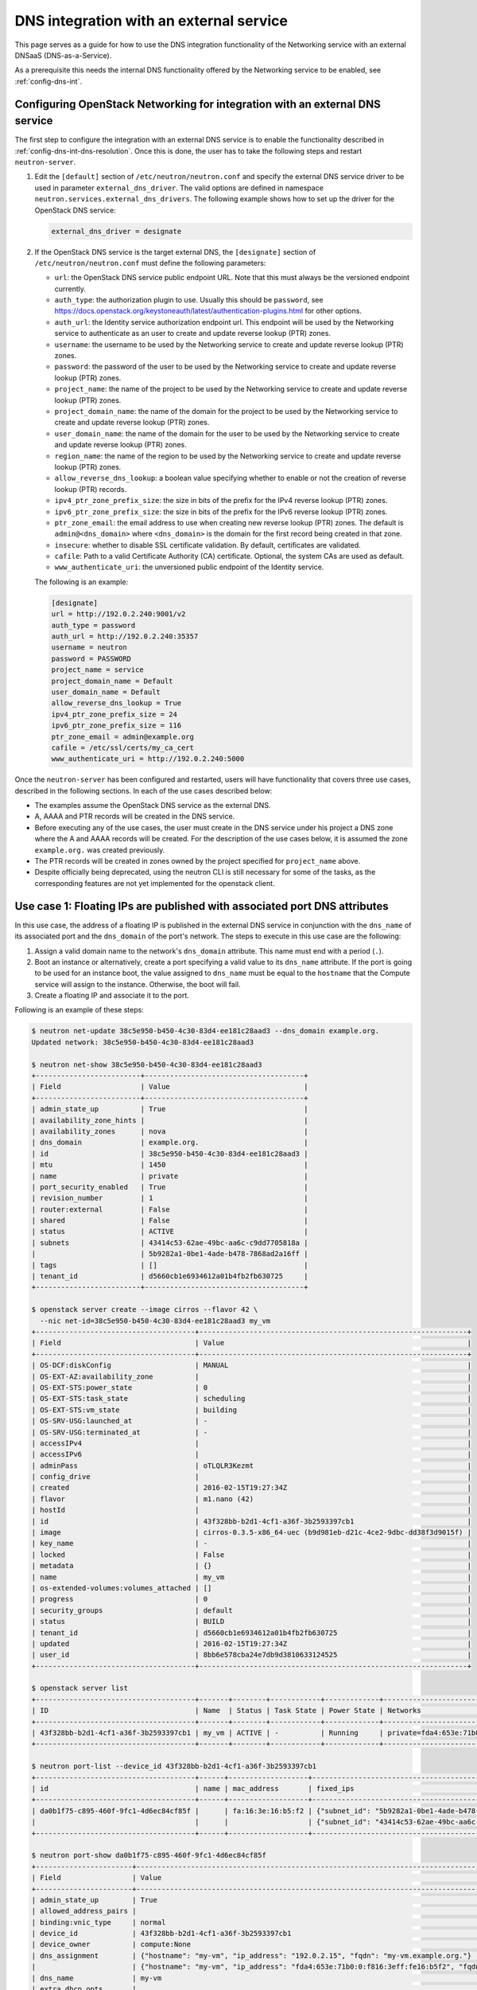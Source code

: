 .. _config-dns-int-ext-serv:

========================================
DNS integration with an external service
========================================

This page serves as a guide for how to use the DNS integration functionality of
the Networking service with an external DNSaaS (DNS-as-a-Service).

As a prerequisite this needs the internal DNS functionality offered by the
Networking service to be enabled, see :ref:`config-dns-int`.

Configuring OpenStack Networking for integration with an external DNS service
-----------------------------------------------------------------------------

The first step to configure the integration with an external DNS service is to
enable the functionality described in :ref:`config-dns-int-dns-resolution`.
Once this is done, the user has to take the following steps and restart
``neutron-server``.

#. Edit the ``[default]`` section of ``/etc/neutron/neutron.conf`` and specify
   the external DNS service driver to be used in parameter
   ``external_dns_driver``. The valid options are defined in namespace
   ``neutron.services.external_dns_drivers``. The following example shows how
   to set up the driver for the OpenStack DNS service:

   .. code-block:: console

      external_dns_driver = designate

#. If the OpenStack DNS service is the target external DNS, the ``[designate]``
   section of ``/etc/neutron/neutron.conf`` must define the following
   parameters:

   * ``url``: the OpenStack DNS service public endpoint URL. Note that
     this must always be the versioned endpoint currently.
   * ``auth_type``: the authorization plugin to use.
     Usually this should be ``password``, see
     https://docs.openstack.org/keystoneauth/latest/authentication-plugins.html
     for other options.
   * ``auth_url``: the Identity service authorization endpoint url.
     This endpoint will be used by the Networking service to authenticate as an
     user to create and update reverse lookup (PTR) zones.
   * ``username``: the username to be used by the Networking service to
     create and update reverse lookup (PTR) zones.
   * ``password``: the password of the user to be used by the
     Networking service to create and update reverse lookup (PTR) zones.
   * ``project_name``: the name of the project to be used by the
     Networking service to create and update reverse lookup (PTR) zones.
   * ``project_domain_name``: the name of the domain for the project to be used by the
     Networking service to create and update reverse lookup (PTR) zones.
   * ``user_domain_name``: the name of the domain for the user to be used by the
     Networking service to create and update reverse lookup (PTR) zones.
   * ``region_name``: the name of the region to be used by the
     Networking service to create and update reverse lookup (PTR) zones.
   * ``allow_reverse_dns_lookup``: a boolean value specifying whether to enable
     or not the creation of reverse lookup (PTR) records.
   * ``ipv4_ptr_zone_prefix_size``: the size in bits of the prefix for the IPv4
     reverse lookup (PTR) zones.
   * ``ipv6_ptr_zone_prefix_size``: the size in bits of the prefix for the IPv6
     reverse lookup (PTR) zones.
   * ``ptr_zone_email``: the email address to use when creating new reverse
     lookup (PTR) zones. The default is ``admin@<dns_domain>`` where ``<dns_domain>``
     is the domain for the first record being created in that zone.
   * ``insecure``: whether to disable SSL certificate validation. By default, certificates
     are validated.
   * ``cafile``: Path to a valid Certificate Authority (CA) certificate.
     Optional, the system CAs are used as default.
   * ``www_authenticate_uri``: the unversioned public endpoint of the Identity service.

   The following is an example:

   .. code-block:: console

      [designate]
      url = http://192.0.2.240:9001/v2
      auth_type = password
      auth_url = http://192.0.2.240:35357
      username = neutron
      password = PASSWORD
      project_name = service
      project_domain_name = Default
      user_domain_name = Default
      allow_reverse_dns_lookup = True
      ipv4_ptr_zone_prefix_size = 24
      ipv6_ptr_zone_prefix_size = 116
      ptr_zone_email = admin@example.org
      cafile = /etc/ssl/certs/my_ca_cert
      www_authenticate_uri = http://192.0.2.240:5000


Once the ``neutron-server`` has been configured and restarted, users will have
functionality that covers three use cases, described in the following sections.
In each of the use cases described below:

* The examples assume the OpenStack DNS service as the external DNS.
* A, AAAA and PTR records will be created in the DNS service.
* Before executing any of the use cases, the user must create in the DNS
  service under his project a DNS zone where the A and AAAA records will be
  created. For the description of the use cases below, it is assumed the zone
  ``example.org.`` was created previously.
* The PTR records will be created in zones owned by the project specified
  for ``project_name`` above.
* Despite officially being deprecated, using the neutron CLI is still necessary
  for some of the tasks, as the corresponding features are not yet implemented
  for the openstack client.

Use case 1: Floating IPs are published with associated port DNS attributes
--------------------------------------------------------------------------

In this use case, the address of a floating IP is published in the external
DNS service in conjunction with the ``dns_name`` of its associated port and the
``dns_domain`` of the port's network. The steps to execute in this use case are
the following:

#. Assign a valid domain name to the network's ``dns_domain`` attribute. This
   name must end with a period (``.``).
#. Boot an instance or alternatively, create a port specifying a valid value to
   its ``dns_name`` attribute. If the port is going to be used for an instance
   boot, the value assigned to ``dns_name`` must be equal to the ``hostname``
   that the Compute service will assign to the instance. Otherwise, the boot
   will fail.
#. Create a floating IP and associate it to the port.

Following is an example of these steps:

.. code-block:: console

   $ neutron net-update 38c5e950-b450-4c30-83d4-ee181c28aad3 --dns_domain example.org.
   Updated network: 38c5e950-b450-4c30-83d4-ee181c28aad3

   $ neutron net-show 38c5e950-b450-4c30-83d4-ee181c28aad3
   +-------------------------+--------------------------------------+
   | Field                   | Value                                |
   +-------------------------+--------------------------------------+
   | admin_state_up          | True                                 |
   | availability_zone_hints |                                      |
   | availability_zones      | nova                                 |
   | dns_domain              | example.org.                         |
   | id                      | 38c5e950-b450-4c30-83d4-ee181c28aad3 |
   | mtu                     | 1450                                 |
   | name                    | private                              |
   | port_security_enabled   | True                                 |
   | revision_number         | 1                                    |
   | router:external         | False                                |
   | shared                  | False                                |
   | status                  | ACTIVE                               |
   | subnets                 | 43414c53-62ae-49bc-aa6c-c9dd7705818a |
   |                         | 5b9282a1-0be1-4ade-b478-7868ad2a16ff |
   | tags                    | []                                   |
   | tenant_id               | d5660cb1e6934612a01b4fb2fb630725     |
   +-------------------------+--------------------------------------+

   $ openstack server create --image cirros --flavor 42 \
     --nic net-id=38c5e950-b450-4c30-83d4-ee181c28aad3 my_vm
   +--------------------------------------+----------------------------------------------------------------+
   | Field                                | Value                                                          |
   +--------------------------------------+----------------------------------------------------------------+
   | OS-DCF:diskConfig                    | MANUAL                                                         |
   | OS-EXT-AZ:availability_zone          |                                                                |
   | OS-EXT-STS:power_state               | 0                                                              |
   | OS-EXT-STS:task_state                | scheduling                                                     |
   | OS-EXT-STS:vm_state                  | building                                                       |
   | OS-SRV-USG:launched_at               | -                                                              |
   | OS-SRV-USG:terminated_at             | -                                                              |
   | accessIPv4                           |                                                                |
   | accessIPv6                           |                                                                |
   | adminPass                            | oTLQLR3Kezmt                                                   |
   | config_drive                         |                                                                |
   | created                              | 2016-02-15T19:27:34Z                                           |
   | flavor                               | m1.nano (42)                                                   |
   | hostId                               |                                                                |
   | id                                   | 43f328bb-b2d1-4cf1-a36f-3b2593397cb1                           |
   | image                                | cirros-0.3.5-x86_64-uec (b9d981eb-d21c-4ce2-9dbc-dd38f3d9015f) |
   | key_name                             | -                                                              |
   | locked                               | False                                                          |
   | metadata                             | {}                                                             |
   | name                                 | my_vm                                                          |
   | os-extended-volumes:volumes_attached | []                                                             |
   | progress                             | 0                                                              |
   | security_groups                      | default                                                        |
   | status                               | BUILD                                                          |
   | tenant_id                            | d5660cb1e6934612a01b4fb2fb630725                               |
   | updated                              | 2016-02-15T19:27:34Z                                           |
   | user_id                              | 8bb6e578cba24e7db9d3810633124525                               |
   +--------------------------------------+----------------------------------------------------------------+

   $ openstack server list
   +--------------------------------------+-------+--------+------------+-------------+----------------------------------------------------------+------------+
   | ID                                   | Name  | Status | Task State | Power State | Networks                                                 | Image Name |
   +--------------------------------------+-------+--------+------------+-------------+----------------------------------------------------------+------------+
   | 43f328bb-b2d1-4cf1-a36f-3b2593397cb1 | my_vm | ACTIVE | -          | Running     | private=fda4:653e:71b0:0:f816:3eff:fe16:b5f2, 192.0.2.15 | cirros     |
   +--------------------------------------+-------+--------+------------+-------------+----------------------------------------------------------+------------+

   $ neutron port-list --device_id 43f328bb-b2d1-4cf1-a36f-3b2593397cb1
   +--------------------------------------+------+-------------------+-------------------------------------------------------------------------------------------------------------+
   | id                                   | name | mac_address       | fixed_ips                                                                                                   |
   +--------------------------------------+------+-------------------+-------------------------------------------------------------------------------------------------------------+
   | da0b1f75-c895-460f-9fc1-4d6ec84cf85f |      | fa:16:3e:16:b5:f2 | {"subnet_id": "5b9282a1-0be1-4ade-b478-7868ad2a16ff", "ip_address": "192.0.2.15"}                           |
   |                                      |      |                   | {"subnet_id": "43414c53-62ae-49bc-aa6c-c9dd7705818a", "ip_address": "fda4:653e:71b0:0:f816:3eff:fe16:b5f2"} |
   +--------------------------------------+------+-------------------+-------------------------------------------------------------------------------------------------------------+

   $ neutron port-show da0b1f75-c895-460f-9fc1-4d6ec84cf85f
   +-----------------------+-------------------------------------------------------------------------------------------------------------+
   | Field                 | Value                                                                                                       |
   +-----------------------+-------------------------------------------------------------------------------------------------------------+
   | admin_state_up        | True                                                                                                        |
   | allowed_address_pairs |                                                                                                             |
   | binding:vnic_type     | normal                                                                                                      |
   | device_id             | 43f328bb-b2d1-4cf1-a36f-3b2593397cb1                                                                        |
   | device_owner          | compute:None                                                                                                |
   | dns_assignment        | {"hostname": "my-vm", "ip_address": "192.0.2.15", "fqdn": "my-vm.example.org."}                             |
   |                       | {"hostname": "my-vm", "ip_address": "fda4:653e:71b0:0:f816:3eff:fe16:b5f2", "fqdn": "my-vm.example.org."}   |
   | dns_name              | my-vm                                                                                                       |
   | extra_dhcp_opts       |                                                                                                             |
   | fixed_ips             | {"subnet_id": "5b9282a1-0be1-4ade-b478-7868ad2a16ff", "ip_address": "192.0.2.15"}                           |
   |                       | {"subnet_id": "43414c53-62ae-49bc-aa6c-c9dd7705818a", "ip_address": "fda4:653e:71b0:0:f816:3eff:fe16:b5f2"} |
   | id                    | da0b1f75-c895-460f-9fc1-4d6ec84cf85f                                                                        |
   | mac_address           | fa:16:3e:16:b5:f2                                                                                           |
   | name                  |                                                                                                             |
   | network_id            | 38c5e950-b450-4c30-83d4-ee181c28aad3                                                                        |
   | port_security_enabled | True                                                                                                        |
   | revision_number       | 1                                                                                                           |
   | security_groups       | 1f0ddd73-7e3c-48bd-a64c-7ded4fe0e635                                                                        |
   | status                | ACTIVE                                                                                                      |
   | tags                  | []                                                                                                          |
   | tenant_id             | d5660cb1e6934612a01b4fb2fb630725                                                                            |
   +-----------------------+-------------------------------------------------------------------------------------------------------------+

   $ openstack recordset list example.org.
   +--------------------------------------+--------------------+------+-----------------------------------------------------------------------+--------+--------+
   | id                                   | name               | type | records                                                               | status | action |
   +--------------------------------------+--------------------+------+-----------------------------------------------------------------------+--------+--------+
   | a5fe696d-203f-4018-b0d8-590221adb513 | example.org.       | NS   | ns1.devstack.org.                                                     | ACTIVE | NONE   |
   | e7c05a5d-83a0-4fe5-8bd5-ab058a3326aa | example.org.       | SOA  | ns1.devstack.org. malavall.us.ibm.com. 1513767794 3532 600 86400 3600 | ACTIVE | NONE   |
   +--------------------------------------+--------------------+------+-----------------------------------------------------------------------+--------+--------+

   $ neutron floatingip-create 41fa3995-9e4a-4cd9-bb51-3e5424f2ff2a \
     --port_id da0b1f75-c895-460f-9fc1-4d6ec84cf85f
   Created a new floatingip:
   +---------------------+--------------------------------------+
   | Field               | Value                                |
   +---------------------+--------------------------------------+
   | dns_domain          |                                      |
   | dns_name            |                                      |
   | fixed_ip_address    | 192.0.2.15                           |
   | floating_ip_address | 198.51.100.4                         |
   | floating_network_id | 41fa3995-9e4a-4cd9-bb51-3e5424f2ff2a |
   | id                  | e78f6eb1-a35f-4a90-941d-87c888d5fcc7 |
   | port_id             | da0b1f75-c895-460f-9fc1-4d6ec84cf85f |
   | revision_number     | 1                                    |
   | router_id           | 970ebe83-c4a3-4642-810e-43ab7b0c2b5f |
   | status              | DOWN                                 |
   | tags                | []                                   |
   | tenant_id           | d5660cb1e6934612a01b4fb2fb630725     |
   +---------------------+--------------------------------------+

   $ openstack recordset list example.org.
   +--------------------------------------+--------------------+------+-----------------------------------------------------------------------+--------+--------+
   | id                                   | name               | type | records                                                               | status | action |
   +--------------------------------------+--------------------+------+-----------------------------------------------------------------------+--------+--------+
   | a5fe696d-203f-4018-b0d8-590221adb513 | example.org.       | NS   | ns1.devstack.org.                                                     | ACTIVE | NONE   |
   | e7c05a5d-83a0-4fe5-8bd5-ab058a3326aa | example.org.       | SOA  | ns1.devstack.org. malavall.us.ibm.com. 1513768814 3532 600 86400 3600 | ACTIVE | NONE   |
   | 5ff53fd0-3746-48da-b9c9-77ed3004ec67 | my-vm.example.org. | A    | 198.51.100.4                                                          | ACTIVE | NONE   |
   +--------------------------------------+--------------------+------+-----------------------------------------------------------------------+--------+--------+

In this example, notice that the data is published in the DNS service when the
floating IP is associated to the port.

Following are the PTR records created for this example. Note that for
IPv4, the value of ``ipv4_ptr_zone_prefix_size`` is 24. Also, since the zone
for the PTR records is created in the ``service`` project, you need to use
admin credentials in order to be able to view it.


.. code-block:: console

   $ openstack recordset list --all-projects 100.51.198.in-addr.arpa.
   +--------------------------------------+----------------------------------+----------------------------+------+---------------------------------------------------------------------+--------+--------+
   | id                                   | project_id                       | name                       | type | data                                                                | status | action |
   +--------------------------------------+----------------------------------+-----------------------------------+---------------------------------------------------------------------+--------+--------+
   | 2dd0b894-25fa-4563-9d32-9f13bd67f329 | 07224d17d76d42499a38f00ba4339710 | 100.51.198.in-addr.arpa.   | NS   | ns1.devstack.org.                                                   | ACTIVE | NONE   |
   | 47b920f1-5eff-4dfa-9616-7cb5b7cb7ca6 | 07224d17d76d42499a38f00ba4339710 | 100.51.198.in-addr.arpa.   | SOA  | ns1.devstack.org. admin.example.org. 1455564862 3600 600 86400 3600 | ACTIVE | NONE   |
   | fb1edf42-abba-410c-8397-831f45fd0cd7 | 07224d17d76d42499a38f00ba4339710 | 4.100.51.198.in-addr.arpa. | PTR  | my-vm.example.org.                                                  | ACTIVE | NONE   |
   +--------------------------------------+----------------------------------+----------------------------+------+---------------------------------------------------------------------+--------+--------+


Use case 2: Floating IPs are published in the external DNS service
------------------------------------------------------------------

In this use case, the user assigns ``dns_name`` and ``dns_domain`` attributes
to a floating IP when it is created. The floating IP data becomes visible in
the external DNS service as soon as it is created. The floating IP can be
associated with a port on creation or later on. The following example shows a
user booting an instance and then creating a floating IP associated to the port
allocated for the instance:

.. code-block:: console

   $ neutron net-show 38c5e950-b450-4c30-83d4-ee181c28aad3
   +-------------------------+--------------------------------------+
   | Field                   | Value                                |
   +-------------------------+--------------------------------------+
   | admin_state_up          | True                                 |
   | availability_zone_hints |                                      |
   | availability_zones      | nova                                 |
   | dns_domain              | example.org.                         |
   | id                      | 38c5e950-b450-4c30-83d4-ee181c28aad3 |
   | mtu                     | 1450                                 |
   | name                    | private                              |
   | port_security_enabled   | True                                 |
   | revision_number         | 1                                    |
   | router:external         | False                                |
   | shared                  | False                                |
   | status                  | ACTIVE                               |
   | subnets                 | 43414c53-62ae-49bc-aa6c-c9dd7705818a |
   |                         | 5b9282a1-0be1-4ade-b478-7868ad2a16ff |
   | tags                    | []                                   |
   | tenant_id               | d5660cb1e6934612a01b4fb2fb630725     |
   +-------------------------+--------------------------------------+

   $ openstack server create --image cirros --flavor 42 \
     --nic net-id=38c5e950-b450-4c30-83d4-ee181c28aad3 my_vm
   +--------------------------------------+----------------------------------------------------------------+
   | Field                                | Value                                                          |
   +--------------------------------------+----------------------------------------------------------------+
   | OS-DCF:diskConfig                    | MANUAL                                                         |
   | OS-EXT-AZ:availability_zone          |                                                                |
   | OS-EXT-STS:power_state               | 0                                                              |
   | OS-EXT-STS:task_state                | scheduling                                                     |
   | OS-EXT-STS:vm_state                  | building                                                       |
   | OS-SRV-USG:launched_at               | -                                                              |
   | OS-SRV-USG:terminated_at             | -                                                              |
   | accessIPv4                           |                                                                |
   | accessIPv6                           |                                                                |
   | adminPass                            | HLXGznYqXM4J                                                   |
   | config_drive                         |                                                                |
   | created                              | 2016-02-15T19:42:44Z                                           |
   | flavor                               | m1.nano (42)                                                   |
   | hostId                               |                                                                |
   | id                                   | 71fb4ac8-eed8-4644-8113-0641962bb125                           |
   | image                                | cirros-0.3.5-x86_64-uec (b9d981eb-d21c-4ce2-9dbc-dd38f3d9015f) |
   | key_name                             | -                                                              |
   | locked                               | False                                                          |
   | metadata                             | {}                                                             |
   | name                                 | my_vm                                                          |
   | os-extended-volumes:volumes_attached | []                                                             |
   | progress                             | 0                                                              |
   | security_groups                      | default                                                        |
   | status                               | BUILD                                                          |
   | tenant_id                            | d5660cb1e6934612a01b4fb2fb630725                               |
   | updated                              | 2016-02-15T19:42:44Z                                           |
   | user_id                              | 8bb6e578cba24e7db9d3810633124525                               |
   +--------------------------------------+----------------------------------------------------------------+

   $ openstack server list
   +--------------------------------------+-------+--------+------------+-------------+----------------------------------------------------------+------------+
   | ID                                   | Name  | Status | Task State | Power State | Networks                                                 | Image Name |
   +--------------------------------------+-------+--------+------------+-------------+----------------------------------------------------------+------------+
   | 71fb4ac8-eed8-4644-8113-0641962bb125 | my_vm | ACTIVE | -          | Running     | private=fda4:653e:71b0:0:f816:3eff:fe24:8614, 192.0.2.16 | cirros     |
   +--------------------------------------+-------+--------+------------+-------------+----------------------------------------------------------+------------+

   $ neutron port-list --device_id 71fb4ac8-eed8-4644-8113-0641962bb125
   +--------------------------------------+------+-------------------+-------------------------------------------------------------------------------------------------------------+
   | id                                   | name | mac_address       | fixed_ips                                                                                                   |
   +--------------------------------------+------+-------------------+-------------------------------------------------------------------------------------------------------------+
   | 1e7033fb-8e9d-458b-89ed-8312cafcfdcb |      | fa:16:3e:24:86:14 | {"subnet_id": "5b9282a1-0be1-4ade-b478-7868ad2a16ff", "ip_address": "192.0.2.16"}                           |
   |                                      |      |                   | {"subnet_id": "43414c53-62ae-49bc-aa6c-c9dd7705818a", "ip_address": "fda4:653e:71b0:0:f816:3eff:fe24:8614"} |
   +--------------------------------------+------+-------------------+-------------------------------------------------------------------------------------------------------------+

   $ neutron port-show 1e7033fb-8e9d-458b-89ed-8312cafcfdcb
   +-----------------------+-------------------------------------------------------------------------------------------------------------+
   | Field                 | Value                                                                                                       |
   +-----------------------+-------------------------------------------------------------------------------------------------------------+
   | admin_state_up        | True                                                                                                        |
   | allowed_address_pairs |                                                                                                             |
   | binding:vnic_type     | normal                                                                                                      |
   | device_id             | 71fb4ac8-eed8-4644-8113-0641962bb125                                                                        |
   | device_owner          | compute:None                                                                                                |
   | dns_assignment        | {"hostname": "my-vm", "ip_address": "192.0.2.16", "fqdn": "my-vm.example.org."}                             |
   |                       | {"hostname": "my-vm", "ip_address": "fda4:653e:71b0:0:f816:3eff:fe24:8614", "fqdn": "my-vm.example.org."}   |
   | dns_name              | my-vm                                                                                                       |
   | extra_dhcp_opts       |                                                                                                             |
   | fixed_ips             | {"subnet_id": "5b9282a1-0be1-4ade-b478-7868ad2a16ff", "ip_address": "192.0.2.16"}                           |
   |                       | {"subnet_id": "43414c53-62ae-49bc-aa6c-c9dd7705818a", "ip_address": "fda4:653e:71b0:0:f816:3eff:fe24:8614"} |
   | id                    | 1e7033fb-8e9d-458b-89ed-8312cafcfdcb                                                                        |
   | mac_address           | fa:16:3e:24:86:14                                                                                           |
   | name                  |                                                                                                             |
   | network_id            | 38c5e950-b450-4c30-83d4-ee181c28aad3                                                                        |
   | port_security_enabled | True                                                                                                        |
   | revision_number       | 1                                                                                                           |
   | security_groups       | 1f0ddd73-7e3c-48bd-a64c-7ded4fe0e635                                                                        |
   | status                | ACTIVE                                                                                                      |
   | tags                  | []                                                                                                          |
   | tenant_id             | d5660cb1e6934612a01b4fb2fb630725                                                                            |
   +-----------------------+-------------------------------------------------------------------------------------------------------------+

   $ openstack recordset list example.org.
   +--------------------------------------+--------------------+------+-----------------------------------------------------------------------+--------+--------+
   | id                                   | name               | type | records                                                               | status | action |
   +--------------------------------------+--------------------+------+-----------------------------------------------------------------------+--------+--------+
   | 56ca0b88-e343-4c98-8faa-19746e169baf | example.org.       | NS   | ns1.devstack.org.                                                     | ACTIVE | NONE   |
   | 10a36008-6ecf-47c3-b321-05652a929b04 | example.org.       | SOA  | ns1.devstack.org. malavall.us.ibm.com. 1455565110 3532 600 86400 3600 | ACTIVE | NONE   |
   +--------------------------------------+--------------------+------+-----------------------------------------------------------------------+--------+--------+

   $ neutron floatingip-create 41fa3995-9e4a-4cd9-bb51-3e5424f2ff2a \
     --dns_domain example.org. --dns_name my-floatingip
   Created a new floatingip:
   +---------------------+--------------------------------------+
   | Field               | Value                                |
   +---------------------+--------------------------------------+
   | dns_domain          | example.org.                         |
   | dns_name            | my-floatingip                        |
   | fixed_ip_address    |                                      |
   | floating_ip_address | 198.51.100.5                         |
   | floating_network_id | 41fa3995-9e4a-4cd9-bb51-3e5424f2ff2a |
   | id                  | 9f23a9c6-eceb-42eb-9f45-beb58c473728 |
   | port_id             |                                      |
   | revision_number     | 1                                    |
   | router_id           |                                      |
   | status              | DOWN                                 |
   | tags                | []                                   |
   | tenant_id           | d5660cb1e6934612a01b4fb2fb630725     |
   +---------------------+--------------------------------------+

   $ openstack recordset list example.org.
   +--------------------------------------+----------------------------+------+-----------------------------------------------------------------------+--------+--------+
   | id                                   | name                       | type | records                                                               | status | action |
   +--------------------------------------+----------------------------+------+-----------------------------------------------------------------------+--------+--------+
   | 56ca0b88-e343-4c98-8faa-19746e169baf | example.org.               | NS   | ns1.devstack.org.                                                     | ACTIVE | NONE   |
   | 10a36008-6ecf-47c3-b321-05652a929b04 | example.org.               | SOA  | ns1.devstack.org. malavall.us.ibm.com. 1455565110 3532 600 86400 3600 | ACTIVE | NONE   |
   | 8884c56f-3ef5-446e-ae4d-8053cc8bc2b4 | my-floatingip.example.org. | A    | 198.51.100.53                                                         | ACTIVE | NONE   |
   +--------------------------------------+----------------------------+------+-----------------------------------------------------------------------+--------+--------+

Note that in this use case:

* The ``dns_name`` and ``dns_domain`` attributes of a floating IP must be
  specified together on creation. They cannot be assigned to the floating IP
  separately and they cannot be changed after the floating IP has been
  created.
* The ``dns_name`` and ``dns_domain`` of a floating IP have precedence, for
  purposes of being published in the external DNS service, over the
  ``dns_name`` of its associated port and the ``dns_domain`` of the port's
  network, whether they are specified or not. Only the ``dns_name`` and the
  ``dns_domain`` of the floating IP are published in the external DNS service.

Following are the PTR records created for this example. Note that for
IPv4, the value of ``ipv4_ptr_zone_prefix_size`` is 24. Also, since the zone
for the PTR records is created in the ``service`` project, you need to use
admin credentials in order to be able to view it.


.. code-block:: console

   $ openstack recordset list --all-projects 100.51.198.in-addr.arpa.
   +--------------------------------------+----------------------------------+----------------------------+------+---------------------------------------------------------------------+--------+--------+
   | id                                   | project_id                       | name                       | type | data                                                                | status | action |
   +--------------------------------------+----------------------------------+-----------------------------------+---------------------------------------------------------------------+--------+--------+
   | 2dd0b894-25fa-4563-9d32-9f13bd67f329 | 07224d17d76d42499a38f00ba4339710 | 100.51.198.in-addr.arpa.   | NS   | ns1.devstack.org.                                                   | ACTIVE | NONE   |
   | 47b920f1-5eff-4dfa-9616-7cb5b7cb7ca6 | 07224d17d76d42499a38f00ba4339710 | 100.51.198.in-addr.arpa.   | SOA  | ns1.devstack.org. admin.example.org. 1455564862 3600 600 86400 3600 | ACTIVE | NONE   |
   | 589a0171-e77a-4ab6-ba6e-23114f2b9366 | 07224d17d76d42499a38f00ba4339710 | 5.100.51.198.in-addr.arpa. | PTR  | my-floatingip.example.org.                                          | ACTIVE | NONE   |
   +--------------------------------------+----------------------------------+----------------------------+------+---------------------------------------------------------------------+--------+--------+

.. _config-dns-use-case-3:

Use case 3: Ports are published directly in the external DNS service
--------------------------------------------------------------------

In this case, the user is creating ports or booting instances on a network
that is accessible externally. If the user wants to publish a port in the
external DNS service in a zone specified by the ``dns_domain`` attribute of the
network, these are the steps to be taken:

#. Assign a valid domain name to the network's ``dns_domain`` attribute. This
   name must end with a period (``.``).
#. Boot an instance specifying the externally accessible network.
   Alternatively, create a port on the externally accessible network specifying
   a valid value to its ``dns_name`` attribute. If the port is going to be used
   for an instance boot, the value assigned to ``dns_name`` must be equal to
   the ``hostname`` that the Compute service will assign to the instance.
   Otherwise, the boot will fail.

Once these steps are executed, the port's DNS data will be published in the
external DNS service. This is an example:

.. code-block:: console

   $ neutron net-list
   +--------------------------------------+----------+----------------------------------------------------------+
   | id                                   | name     | subnets                                                  |
   +--------------------------------------+----------+----------------------------------------------------------+
   | 41fa3995-9e4a-4cd9-bb51-3e5424f2ff2a | public   | a67cfdf7-9d5d-406f-8a19-3f38e4fc3e74                     |
   |                                      |          | cbd8c6dc-ca81-457e-9c5d-f8ece7ef67f8                     |
   | 37aaff3a-6047-45ac-bf4f-a825e56fd2b3 | external | 277eca5d-9869-474b-960e-6da5951d09f7 203.0.113.0/24      |
   |                                      |          | eab47748-3f0a-4775-a09f-b0c24bb64bc4 2001:db8:10::/64    |
   | bf2802a0-99a0-4e8c-91e4-107d03f158ea | my-net   | 6141b474-56cd-430f-b731-71660bb79b79 192.0.2.64/26       |
   | 38c5e950-b450-4c30-83d4-ee181c28aad3 | private  | 43414c53-62ae-49bc-aa6c-c9dd7705818a fda4:653e:71b0::/64 |
   |                                      |          | 5b9282a1-0be1-4ade-b478-7868ad2a16ff 192.0.2.0/26        |
   +--------------------------------------+----------+----------------------------------------------------------+

   $ neutron net-update 37aaff3a-6047-45ac-bf4f-a825e56fd2b3 --dns_domain example.org.
   Updated network: 37aaff3a-6047-45ac-bf4f-a825e56fd2b3

   $ neutron net-show 37aaff3a-6047-45ac-bf4f-a825e56fd2b3
   +---------------------------+--------------------------------------+
   | Field                     | Value                                |
   +---------------------------+--------------------------------------+
   | admin_state_up            | True                                 |
   | availability_zone_hints   |                                      |
   | availability_zones        | nova                                 |
   | dns_domain                | example.org.                         |
   | id                        | 37aaff3a-6047-45ac-bf4f-a825e56fd2b3 |
   | mtu                       | 1450                                 |
   | name                      | external                             |
   | port_security_enabled     | True                                 |
   | provider:network_type     | vlan                                 |
   | provider:physical_network |                                      |
   | provider:segmentation_id  | 2016                                 |
   | revision_number           | 4                                    |
   | router:external           | False                                |
   | shared                    | True                                 |
   | status                    | ACTIVE                               |
   | subnets                   | eab47748-3f0a-4775-a09f-b0c24bb64bc4 |
   |                           | 277eca5d-9869-474b-960e-6da5951d09f7 |
   | tags                      | []                                   |
   | tenant_id                 | 04fc2f83966245dba907efb783f8eab9     |
   +---------------------------+--------------------------------------+

   $ openstack recordset list example.org.
   +--------------------------------------+--------------+------+-----------------------------------------------------------------------+--------+--------+
   | id                                   | name         | type | records                                                               | status | action |
   +--------------------------------------+--------------+------+-----------------------------------------------------------------------+--------+--------+
   | a5fe696d-203f-4018-b0d8-590221adb513 | example.org. | NS   | ns1.devstack.org.                                                     | ACTIVE | NONE   |
   | e7c05a5d-83a0-4fe5-8bd5-ab058a3326aa | example.org. | SOA  | ns1.devstack.org. malavall.us.ibm.com. 1513767619 3532 600 86400 3600 | ACTIVE | NONE   |
   +--------------------------------------+--------------+------+-----------------------------------------------------------------------+--------+--------+

   $ neutron port-create 37aaff3a-6047-45ac-bf4f-a825e56fd2b3 --dns_name my-vm
   Created a new port:
   +-----------------------+---------------------------------------------------------------------------------------+
   | Field                 | Value                                                                                 |
   +-----------------------+---------------------------------------------------------------------------------------+
   | admin_state_up        | True                                                                                  |
   | allowed_address_pairs |                                                                                       |
   | binding:vnic_type     | normal                                                                                |
   | device_id             |                                                                                       |
   | device_owner          |                                                                                       |
   | dns_assignment        | {"hostname": "my-vm", "ip_address": "203.0.113.9", "fqdn": "my-vm.example.org."}      |
   |                       | {"hostname": "my-vm", "ip_address": "2001:db8:10::9", "fqdn": "my-vm.example.org."}   |
   | dns_name              | my-vm                                                                                 |
   | fixed_ips             | {"subnet_id": "277eca5d-9869-474b-960e-6da5951d09f7", "ip_address": "203.0.113.9"}    |
   |                       | {"subnet_id": "eab47748-3f0a-4775-a09f-b0c24bb64bc4", "ip_address": "2001:db8:10::9"} |
   | id                    | 04be331b-dc5e-410a-9103-9c8983aeb186                                                  |
   | mac_address           | fa:16:3e:0f:4b:e4                                                                     |
   | name                  |                                                                                       |
   | network_id            | 37aaff3a-6047-45ac-bf4f-a825e56fd2b3                                                  |
   | port_security_enabled | True                                                                                  |
   | revision_number       | 1                                                                                     |
   | security_groups       | 1f0ddd73-7e3c-48bd-a64c-7ded4fe0e635                                                  |
   | status                | DOWN                                                                                  |
   | tags                  | []                                                                                    |
   | tenant_id             | d5660cb1e6934612a01b4fb2fb630725                                                      |
   +-----------------------+---------------------------------------------------------------------------------------+

   $ openstack recordset list example.org.
   +--------------------------------------+--------------------+------+-----------------------------------------------------------------------+--------+--------+
   | id                                   | name               | type | records                                                               | status | action |
   +--------------------------------------+--------------------+------+-----------------------------------------------------------------------+--------+--------+
   | a5fe696d-203f-4018-b0d8-590221adb513 | example.org.       | NS   | ns1.devstack.org.                                                     | ACTIVE | NONE   |
   | e7c05a5d-83a0-4fe5-8bd5-ab058a3326aa | example.org.       | SOA  | ns1.devstack.org. malavall.us.ibm.com. 1513767794 3532 600 86400 3600 | ACTIVE | NONE   |
   | fa753ab8-bffa-400d-9ef8-d4a3b1a7ffbf | my-vm.example.org. | A    | 203.0.113.9                                                           | ACTIVE | NONE   |
   | 04abf9f8-c7a3-43f6-9a55-95cee9b144a9 | my-vm.example.org. | AAAA | 2001:db8:10::9                                                        | ACTIVE | NONE   |
   +--------------------------------------+--------------------+------+-----------------------------------------------------------------------+--------+--------+

   $ openstack server create --image cirros --flavor 42 \
     --nic port-id=04be331b-dc5e-410a-9103-9c8983aeb186 my_vm
   +--------------------------------------+----------------------------------------------------------------+
   | Field                                | Value                                                          |
   +--------------------------------------+----------------------------------------------------------------+
   | OS-DCF:diskConfig                    | MANUAL                                                         |
   | OS-EXT-AZ:availability_zone          |                                                                |
   | OS-EXT-STS:power_state               | 0                                                              |
   | OS-EXT-STS:task_state                | scheduling                                                     |
   | OS-EXT-STS:vm_state                  | building                                                       |
   | OS-SRV-USG:launched_at               | -                                                              |
   | OS-SRV-USG:terminated_at             | -                                                              |
   | accessIPv4                           |                                                                |
   | accessIPv6                           |                                                                |
   | adminPass                            | TDc9EpBT3B9W                                                   |
   | config_drive                         |                                                                |
   | created                              | 2016-02-15T19:10:43Z                                           |
   | flavor                               | m1.nano (42)                                                   |
   | hostId                               |                                                                |
   | id                                   | 62c19691-d1c7-4d7b-a88e-9cc4d95d4f41                           |
   | image                                | cirros-0.3.5-x86_64-uec (b9d981eb-d21c-4ce2-9dbc-dd38f3d9015f) |
   | key_name                             | -                                                              |
   | locked                               | False                                                          |
   | metadata                             | {}                                                             |
   | name                                 | my_vm                                                          |
   | os-extended-volumes:volumes_attached | []                                                             |
   | progress                             | 0                                                              |
   | security_groups                      | default                                                        |
   | status                               | BUILD                                                          |
   | tenant_id                            | d5660cb1e6934612a01b4fb2fb630725                               |
   | updated                              | 2016-02-15T19:10:43Z                                           |
   | user_id                              | 8bb6e578cba24e7db9d3810633124525                               |
   +--------------------------------------+----------------------------------------------------------------+

   $ openstack server list
   +--------------------------------------+-------+--------+------------+-------------+--------------------------------------+------------+
   | ID                                   | Name  | Status | Task State | Power State | Networks                             | Image Name |
   +--------------------------------------+-------+--------+------------+-------------+--------------------------------------+------------+
   | 62c19691-d1c7-4d7b-a88e-9cc4d95d4f41 | my_vm | ACTIVE | -          | Running     | external=203.0.113.9, 2001:db8:10::9 | cirros     |
   +--------------------------------------+-------+--------+------------+-------------+--------------------------------------+------------+

In this example the port is created manually by the user and then used to boot
an instance. Notice that:

* The port's data was visible in the DNS service as soon as it was created.
* See :ref:`config-dns-performance-considerations` for an explanation of
  the potential performance impact associated with this use case.

Following are the PTR records created for this example. Note that for
IPv4, the value of ipv4_ptr_zone_prefix_size is 24. In the case of IPv6, the
value of ipv6_ptr_zone_prefix_size is 116.

.. code-block:: console

   $ openstack recordset list --all-projects 113.0.203.in-addr.arpa.
   +--------------------------------------+----------------------------------+---------------------------+------+---------------------------------------------------------------------+--------+--------+
   | id                                   | project_id                       | name                      | type | records                                                             | status | action |
   +--------------------------------------+----------------------------------+---------------------------+------+---------------------------------------------------------------------+--------+--------+
   | 32f1c05b-7c5d-4230-9088-961a0a462d28 | 07224d17d76d42499a38f00ba4339710 | 113.0.203.in-addr.arpa.   | SOA  | ns1.devstack.org. admin.example.org. 1455563035 3600 600 86400 3600 | ACTIVE | NONE   |
   | 3d402c43-b215-4a75-a730-51cbb8999cb8 | 07224d17d76d42499a38f00ba4339710 | 113.0.203.in-addr.arpa.   | NS   | ns1.devstack.org.                                                   | ACTIVE | NONE   |
   | 8e4e618c-24b0-43db-ab06-91b741a91c10 | 07224d17d76d42499a38f00ba4339710 | 9.113.0.203.in-addr.arpa. | PTR  | my-vm.example.org.                                                  | ACTIVE | NONE   |
   +--------------------------------------+----------------------------------+---------------------------+------+---------------------------------------------------------------------+--------+--------+

   $ openstack recordset list --all-projects  0.0.0.0.0.0.0.0.0.0.0.0.0.0.0.0.0.0.1.0.0.8.b.d.0.1.0.0.2.ip6.arpa.
   +--------------------------------------+----------------------------------+---------------------------------------------------------------------------+------+---------------------------------------------------------------------+--------+--------+
   | id                                   | project_id                       | name                                                                      | type | records                                                             | status | action |
   +--------------------------------------+----------------------------------+---------------------------------------------------------------------------+------+---------------------------------------------------------------------+--------+--------+
   | d8923354-13eb-4bd9-914a-0a2ae5f95989 | 07224d17d76d42499a38f00ba4339710 | 0.0.0.0.0.0.0.0.0.0.0.0.0.0.0.0.0.0.1.0.0.8.b.d.0.1.0.0.2.ip6.arpa.       | SOA  | ns1.devstack.org. admin.example.org. 1455563036 3600 600 86400 3600 | ACTIVE | NONE   |
   | 72e60acd-098d-41ea-9771-5b6546c9c06f | 07224d17d76d42499a38f00ba4339710 | 0.0.0.0.0.0.0.0.0.0.0.0.0.0.0.0.0.0.1.0.0.8.b.d.0.1.0.0.2.ip6.arpa.       | NS   | ns1.devstack.org.                                                   | ACTIVE | NONE   |
   | 877e0215-2ddf-4d01-a7da-47f1092dfd56 | 07224d17d76d42499a38f00ba4339710 | 9.0.0.0.0.0.0.0.0.0.0.0.0.0.0.0.0.0.0.0.0.1.0.0.8.b.d.0.1.0.0.2.ip6.arpa. | PTR  | my-vm.example.org.                                                  | ACTIVE | NONE   |
   +--------------------------------------+----------------------------------+---------------------------------------------------------------------------+------+---------------------------------------------------------------------+--------+--------+

See :ref:`config-dns-int-ext-serv-net` for detailed instructions on how
to create the externally accessible network.

Alternatively, if the ``dns_domain for ports`` extension has been configured,
the user can create a port specifying a non-blank value in its
``dns_domain`` attribute, as shown here:

.. code-block:: console

   $ neutron port-create 37aaff3a-6047-45ac-bf4f-a825e56fd2b3 \
     --dns-name my-vm --dns_domain port-domain.org.
   Created a new port:
   +-----------------------+---------------------------------------------------------------------------------------+
   | Field                 | Value                                                                                 |
   +-----------------------+---------------------------------------------------------------------------------------+
   | admin_state_up        | True                                                                                  |
   | allowed_address_pairs |                                                                                       |
   | binding:vnic_type     | normal                                                                                |
   | created_at            | 2017-08-16T22:05:57Z                                                                  |
   | description           |                                                                                       |
   | device_id             |                                                                                       |
   | device_owner          |                                                                                       |
   | dns_assignment        | {"hostname": "my-vm", "ip_address": "203.0.113.9", "fqdn": "my-vm.example.org."}      |
   |                       | {"hostname": "my-vm", "ip_address": "2001:db8:10::9", "fqdn": "my-vm.example.org."}   |
   | dns_domain            | port-domain.org.                                                                      |
   | dns_name              | my-vm                                                                                 |
   | extra_dhcp_opts       |                                                                                       |
   | fixed_ips             | {"subnet_id": "277eca5d-9869-474b-960e-6da5951d09f7", "ip_address": "203.0.113.9"}    |
   |                       | {"subnet_id": "eab47748-3f0a-4775-a09f-b0c24bb64bc4", "ip_address": "2001:db8:10::9"} |
   | id                    | 422134a8-1088-458d-adbd-880863d8c07c                                                  |
   | ip_allocation         | immediate                                                                             |
   | mac_address           | fa:16:3e:fb:d6:24                                                                     |
   | name                  |                                                                                       |
   | network_id            | 37aaff3a-6047-45ac-bf4f-a825e56fd2b3                                                  |
   | port_security_enabled | True                                                                                  |
   | project_id            | d5660cb1e6934612a01b4fb2fb630725                                                      |
   | revision_number       | 5                                                                                     |
   | security_groups       | 07b21ad4-edb6-420b-bd76-9bb4aab0d135                                                  |
   | status                | DOWN                                                                                  |
   | tags                  |                                                                                       |
   | tenant_id             | d5660cb1e6934612a01b4fb2fb630725                                                      |
   | updated_at            | 2017-08-16T22:05:58Z                                                                  |
   +-----------------------+---------------------------------------------------------------------------------------+

In this case, the port's ``dns_name`` (``my-vm``) will be published in the
``port-domain.org.`` zone, as shown here:

.. code-block:: console

   $ openstack recordset list port-domain.org.
   +--------------------------------------+-------------------------+------+-----------------------------------------------------------------------+--------+--------+
   | id                                   | name                    | type | records                                                               | status | action |
   +--------------------------------------+-------------------------+------+-----------------------------------------------------------------------+--------+--------+
   | 03e5a35b-d984-4d10-942a-2de8ccb9b941 | port-domain.org.        | SOA  | ns1.devstack.org. malavall.us.ibm.com. 1503272259 3549 600 86400 3600 | ACTIVE | NONE   |
   | d2dd1dfe-531d-4fea-8c0e-f5b559942ac5 | port-domain.org.        | NS   | ns1.devstack.org.                                                     | ACTIVE | NONE   |
   | 67a8e83d-7e3c-4fb1-9261-0481318bb7b5 | my-vm.port-domain.org.  | A    | 203.0.113.9                                                           | ACTIVE | NONE   |
   | 5a4f671c-9969-47aa-82e1-e05754021852 | my-vm.port-domain.org.  | AAAA | 2001:db8:10::9                                                        | ACTIVE | NONE   |
   +--------------------------------------+-------------------------+------+-----------------------------------------------------------------------+--------+--------+

.. note::
   If both the port and its network have a valid non-blank string assigned to
   their ``dns_domain`` attributes, the port's ``dns_domain`` takes precedence
   over the network's.

.. note::
   The name assigned to the port's ``dns_domain`` attribute must end with a
   period (``.``).

.. note::
   In the above example, the ``port-domain.org.`` zone must be created before
   Neutron can publish any port data to it.

.. _config-dns-performance-considerations:

Performance considerations
--------------------------

Only for :ref:`config-dns-use-case-3`, if the port binding extension is
enabled in the Networking service, the Compute service will execute one
additional port update operation when allocating the port for the instance
during the boot process. This may have a noticeable adverse effect in the
performance of the boot process that should be evaluated before adoption of this
use case.

.. _config-dns-int-ext-serv-net:

Configuration of the externally accessible network for use case 3
-----------------------------------------------------------------

In :ref:`config-dns-use-case-3`, the externally accessible network must
meet the following requirements:

* The network may not have attribute ``router:external`` set to ``True``.
* The network type can be FLAT, VLAN, GRE, VXLAN or GENEVE.
* For network types VLAN, GRE, VXLAN or GENEVE, the segmentation ID must be
  outside the ranges assigned to project networks.

This usually implies that this use case only works for networks specifically
created for this purpose by an admin, it does not work for networks
which tenants can create.

